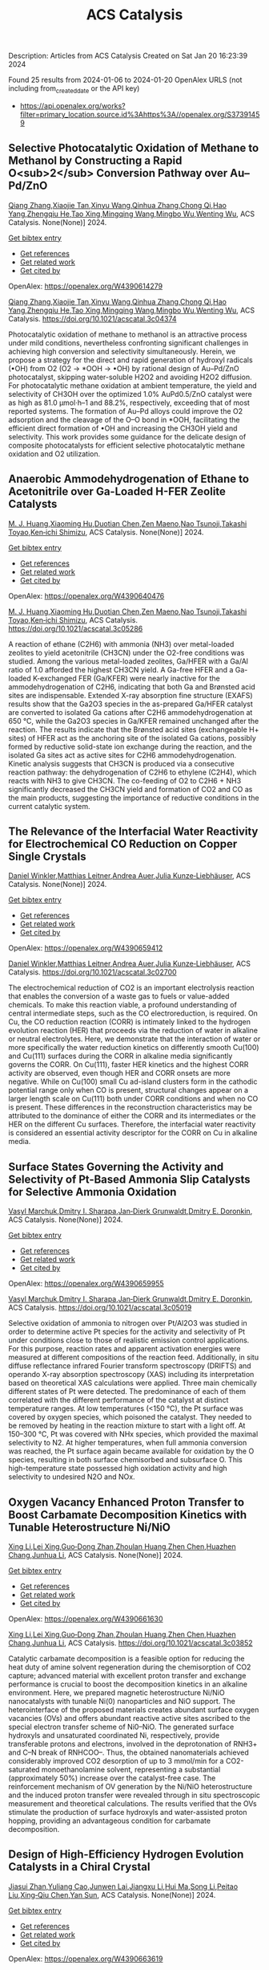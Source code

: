 #+filetags: ACS_Catalysis
#+TITLE: ACS Catalysis
Description: Articles from ACS Catalysis
Created on Sat Jan 20 16:23:39 2024

Found 25 results from 2024-01-06 to 2024-01-20
OpenAlex URLS (not including from_created_date or the API key)
- [[https://api.openalex.org/works?filter=primary_location.source.id%3Ahttps%3A//openalex.org/S37391459]]
** Selective Photocatalytic Oxidation of Methane to Methanol by Constructing a Rapid O<sub>2</sub> Conversion Pathway over Au–Pd/ZnO   
:PROPERTIES:
:ID: https://openalex.org/W4390614279
:DOI: https://doi.org/10.1021/acscatal.3c04374
:AUTHORS: [[https://openalex.org/A5039837606][Qiang Zhang]],[[https://openalex.org/A5005323067][Xiaojie Tan]],[[https://openalex.org/A5021984184][Xinyu Wang]],[[https://openalex.org/A5052585046][Qinhua Zhang]],[[https://openalex.org/A5074680349][Chong Qi]],[[https://openalex.org/A5033655227][Hao Yang]],[[https://openalex.org/A5021213936][Zhengqiu He]],[[https://openalex.org/A5022433710][Tao Xing]],[[https://openalex.org/A5080772741][Mingqing Wang]],[[https://openalex.org/A5063554744][Mingbo Wu]],[[https://openalex.org/A5080124839][Wenting Wu]]
:HOST: ACS Catalysis
:END:

[[https://openalex.org/A5039837606][Qiang Zhang]],[[https://openalex.org/A5005323067][Xiaojie Tan]],[[https://openalex.org/A5021984184][Xinyu Wang]],[[https://openalex.org/A5052585046][Qinhua Zhang]],[[https://openalex.org/A5074680349][Chong Qi]],[[https://openalex.org/A5033655227][Hao Yang]],[[https://openalex.org/A5021213936][Zhengqiu He]],[[https://openalex.org/A5022433710][Tao Xing]],[[https://openalex.org/A5080772741][Mingqing Wang]],[[https://openalex.org/A5063554744][Mingbo Wu]],[[https://openalex.org/A5080124839][Wenting Wu]], ACS Catalysis. None(None)] 2024.
    
[[elisp:(doi-add-bibtex-entry "https://doi.org/10.1021/acscatal.3c04374")][Get bibtex entry]] 

- [[elisp:(progn (xref--push-markers (current-buffer) (point)) (oa--referenced-works "https://openalex.org/W4390614279"))][Get references]]
- [[elisp:(progn (xref--push-markers (current-buffer) (point)) (oa--related-works "https://openalex.org/W4390614279"))][Get related work]]
- [[elisp:(progn (xref--push-markers (current-buffer) (point)) (oa--cited-by-works "https://openalex.org/W4390614279"))][Get cited by]]

OpenAlex: https://openalex.org/W4390614279
    
[[https://openalex.org/A5039837606][Qiang Zhang]],[[https://openalex.org/A5005323067][Xiaojie Tan]],[[https://openalex.org/A5021984184][Xinyu Wang]],[[https://openalex.org/A5052585046][Qinhua Zhang]],[[https://openalex.org/A5074680349][Chong Qi]],[[https://openalex.org/A5033655227][Hao Yang]],[[https://openalex.org/A5021213936][Zhengqiu He]],[[https://openalex.org/A5022433710][Tao Xing]],[[https://openalex.org/A5080772741][Mingqing Wang]],[[https://openalex.org/A5063554744][Mingbo Wu]],[[https://openalex.org/A5080124839][Wenting Wu]], ACS Catalysis. https://doi.org/10.1021/acscatal.3c04374
    
Photocatalytic oxidation of methane to methanol is an attractive process under mild conditions, nevertheless confronting significant challenges in achieving high conversion and selectivity simultaneously. Herein, we propose a strategy for the direct and rapid generation of hydroxyl radicals (•OH) from O2 (O2 → *OOH → •OH) by rational design of Au–Pd/ZnO photocatalyst, skipping water-soluble H2O2 and avoiding H2O2 diffusion. For photocatalytic methane oxidation at ambient temperature, the yield and selectivity of CH3OH over the optimized 1.0% AuPd0.5/ZnO catalyst were as high as 81.0 μmol·h–1 and 88.2%, respectively, exceeding that of most reported systems. The formation of Au–Pd alloys could improve the O2 adsorption and the cleavage of the O–O bond in *OOH, facilitating the efficient direct formation of •OH and increasing the CH3OH yield and selectivity. This work provides some guidance for the delicate design of composite photocatalysts for efficient selective photocatalytic methane oxidation and O2 utilization.    

    

** Anaerobic Ammodehydrogenation of Ethane to Acetonitrile over Ga-Loaded H-FER Zeolite Catalysts   
:PROPERTIES:
:ID: https://openalex.org/W4390640476
:DOI: https://doi.org/10.1021/acscatal.3c05286
:AUTHORS: [[https://openalex.org/A5082079051][M. J. Huang]],[[https://openalex.org/A5001689889][Xiaoming Hu]],[[https://openalex.org/A5043708498][Duotian Chen]],[[https://openalex.org/A5020850381][Zen Maeno]],[[https://openalex.org/A5075550298][Nao Tsunoji]],[[https://openalex.org/A5018260723][Takashi Toyao]],[[https://openalex.org/A5020214710][Ken‐ichi Shimizu]]
:HOST: ACS Catalysis
:END:

[[https://openalex.org/A5082079051][M. J. Huang]],[[https://openalex.org/A5001689889][Xiaoming Hu]],[[https://openalex.org/A5043708498][Duotian Chen]],[[https://openalex.org/A5020850381][Zen Maeno]],[[https://openalex.org/A5075550298][Nao Tsunoji]],[[https://openalex.org/A5018260723][Takashi Toyao]],[[https://openalex.org/A5020214710][Ken‐ichi Shimizu]], ACS Catalysis. None(None)] 2024.
    
[[elisp:(doi-add-bibtex-entry "https://doi.org/10.1021/acscatal.3c05286")][Get bibtex entry]] 

- [[elisp:(progn (xref--push-markers (current-buffer) (point)) (oa--referenced-works "https://openalex.org/W4390640476"))][Get references]]
- [[elisp:(progn (xref--push-markers (current-buffer) (point)) (oa--related-works "https://openalex.org/W4390640476"))][Get related work]]
- [[elisp:(progn (xref--push-markers (current-buffer) (point)) (oa--cited-by-works "https://openalex.org/W4390640476"))][Get cited by]]

OpenAlex: https://openalex.org/W4390640476
    
[[https://openalex.org/A5082079051][M. J. Huang]],[[https://openalex.org/A5001689889][Xiaoming Hu]],[[https://openalex.org/A5043708498][Duotian Chen]],[[https://openalex.org/A5020850381][Zen Maeno]],[[https://openalex.org/A5075550298][Nao Tsunoji]],[[https://openalex.org/A5018260723][Takashi Toyao]],[[https://openalex.org/A5020214710][Ken‐ichi Shimizu]], ACS Catalysis. https://doi.org/10.1021/acscatal.3c05286
    
A reaction of ethane (C2H6) with ammonia (NH3) over metal-loaded zeolites to yield acetonitrile (CH3CN) under the O2-free conditions was studied. Among the various metal-loaded zeolites, Ga/HFER with a Ga/Al ratio of 1.0 afforded the highest CH3CN yield. A Ga-free HFER and a Ga-loaded K-exchanged FER (Ga/KFER) were nearly inactive for the ammodehydrogenation of C2H6, indicating that both Ga and Brønsted acid sites are indispensable. Extended X-ray absorption fine structure (EXAFS) results show that the Ga2O3 species in the as-prepared Ga/HFER catalyst are converted to isolated Ga cations after C2H6 ammodehydrogenation at 650 °C, while the Ga2O3 species in Ga/KFER remained unchanged after the reaction. The results indicate that the Brønsted acid sites (exchangeable H+ sites) of HFER act as the anchoring site of the isolated Ga cations, possibly formed by reductive solid-state ion exchange during the reaction, and the isolated Ga sites act as active sites for C2H6 ammodehydrogenation. Kinetic analysis suggests that CH3CN is produced via a consecutive reaction pathway: the dehydrogenation of C2H6 to ethylene (C2H4), which reacts with NH3 to give CH3CN. The co-feeding of O2 to C2H6 + NH3 significantly decreased the CH3CN yield and formation of CO2 and CO as the main products, suggesting the importance of reductive conditions in the current catalytic system.    

    

** The Relevance of the Interfacial Water Reactivity for Electrochemical CO Reduction on Copper Single Crystals   
:PROPERTIES:
:ID: https://openalex.org/W4390659412
:DOI: https://doi.org/10.1021/acscatal.3c02700
:AUTHORS: [[https://openalex.org/A5084770879][Daniel Winkler]],[[https://openalex.org/A5071472676][Matthias Leitner]],[[https://openalex.org/A5043597723][Andrea Auer]],[[https://openalex.org/A5021025452][Julia Kunze‐Liebhäuser]]
:HOST: ACS Catalysis
:END:

[[https://openalex.org/A5084770879][Daniel Winkler]],[[https://openalex.org/A5071472676][Matthias Leitner]],[[https://openalex.org/A5043597723][Andrea Auer]],[[https://openalex.org/A5021025452][Julia Kunze‐Liebhäuser]], ACS Catalysis. None(None)] 2024.
    
[[elisp:(doi-add-bibtex-entry "https://doi.org/10.1021/acscatal.3c02700")][Get bibtex entry]] 

- [[elisp:(progn (xref--push-markers (current-buffer) (point)) (oa--referenced-works "https://openalex.org/W4390659412"))][Get references]]
- [[elisp:(progn (xref--push-markers (current-buffer) (point)) (oa--related-works "https://openalex.org/W4390659412"))][Get related work]]
- [[elisp:(progn (xref--push-markers (current-buffer) (point)) (oa--cited-by-works "https://openalex.org/W4390659412"))][Get cited by]]

OpenAlex: https://openalex.org/W4390659412
    
[[https://openalex.org/A5084770879][Daniel Winkler]],[[https://openalex.org/A5071472676][Matthias Leitner]],[[https://openalex.org/A5043597723][Andrea Auer]],[[https://openalex.org/A5021025452][Julia Kunze‐Liebhäuser]], ACS Catalysis. https://doi.org/10.1021/acscatal.3c02700
    
The electrochemical reduction of CO2 is an important electrolysis reaction that enables the conversion of a waste gas to fuels or value-added chemicals. To make this reaction viable, a profound understanding of central intermediate steps, such as the CO electroreduction, is required. On Cu, the CO reduction reaction (CORR) is intimately linked to the hydrogen evolution reaction (HER) that proceeds via the reduction of water in alkaline or neutral electrolytes. Here, we demonstrate that the interaction of water or more specifically the water reduction kinetics on differently smooth Cu(100) and Cu(111) surfaces during the CORR in alkaline media significantly governs the CORR. On Cu(111), faster HER kinetics and the highest CORR activity are observed, even though HER and CORR onsets are more negative. While on Cu(100) small Cu ad-island clusters form in the cathodic potential range only when CO is present, structural changes appear on a larger length scale on Cu(111) both under CORR conditions and when no CO is present. These differences in the reconstruction characteristics may be attributed to the dominance of either the CORR and its intermediates or the HER on the different Cu surfaces. Therefore, the interfacial water reactivity is considered an essential activity descriptor for the CORR on Cu in alkaline media.    

    

** Surface States Governing the Activity and Selectivity of Pt-Based Ammonia Slip Catalysts for Selective Ammonia Oxidation   
:PROPERTIES:
:ID: https://openalex.org/W4390659955
:DOI: https://doi.org/10.1021/acscatal.3c05019
:AUTHORS: [[https://openalex.org/A5000389661][Vasyl Marchuk]],[[https://openalex.org/A5029193865][Dmitry I. Sharapa]],[[https://openalex.org/A5070286324][Jan‐Dierk Grunwaldt]],[[https://openalex.org/A5057633647][Dmitry E. Doronkin]]
:HOST: ACS Catalysis
:END:

[[https://openalex.org/A5000389661][Vasyl Marchuk]],[[https://openalex.org/A5029193865][Dmitry I. Sharapa]],[[https://openalex.org/A5070286324][Jan‐Dierk Grunwaldt]],[[https://openalex.org/A5057633647][Dmitry E. Doronkin]], ACS Catalysis. None(None)] 2024.
    
[[elisp:(doi-add-bibtex-entry "https://doi.org/10.1021/acscatal.3c05019")][Get bibtex entry]] 

- [[elisp:(progn (xref--push-markers (current-buffer) (point)) (oa--referenced-works "https://openalex.org/W4390659955"))][Get references]]
- [[elisp:(progn (xref--push-markers (current-buffer) (point)) (oa--related-works "https://openalex.org/W4390659955"))][Get related work]]
- [[elisp:(progn (xref--push-markers (current-buffer) (point)) (oa--cited-by-works "https://openalex.org/W4390659955"))][Get cited by]]

OpenAlex: https://openalex.org/W4390659955
    
[[https://openalex.org/A5000389661][Vasyl Marchuk]],[[https://openalex.org/A5029193865][Dmitry I. Sharapa]],[[https://openalex.org/A5070286324][Jan‐Dierk Grunwaldt]],[[https://openalex.org/A5057633647][Dmitry E. Doronkin]], ACS Catalysis. https://doi.org/10.1021/acscatal.3c05019
    
Selective oxidation of ammonia to nitrogen over Pt/Al2O3 was studied in order to determine active Pt species for the activity and selectivity of Pt under conditions close to those of realistic emission control applications. For this purpose, reaction rates and apparent activation energies were measured at different compositions of the reaction feed. Additionally, in situ diffuse reflectance infrared Fourier transform spectroscopy (DRIFTS) and operando X-ray absorption spectroscopy (XAS) including its interpretation based on theoretical XAS calculations were applied. Three main chemically different states of Pt were detected. The predominance of each of them correlated with the different performance of the catalyst at distinct temperature ranges. At low temperatures (<150 °C), the Pt surface was covered by oxygen species, which poisoned the catalyst. They needed to be removed by heating in the reaction mixture to start with a light off. At 150–300 °C, Pt was covered with NHx species, which provided the maximal selectivity to N2. At higher temperatures, when full ammonia conversion was reached, the Pt surface again became available for oxidation by the O species, resulting in both surface chemisorbed and subsurface O. This high-temperature state possessed high oxidation activity and high selectivity to undesired N2O and NOx.    

    

** Oxygen Vacancy Enhanced Proton Transfer to Boost Carbamate Decomposition Kinetics with Tunable Heterostructure Ni/NiO   
:PROPERTIES:
:ID: https://openalex.org/W4390661630
:DOI: https://doi.org/10.1021/acscatal.3c03852
:AUTHORS: [[https://openalex.org/A5025751238][Xing Li]],[[https://openalex.org/A5068787993][Lei Xing]],[[https://openalex.org/A5056749071][Guo‐Dong Zhan]],[[https://openalex.org/A5058283563][Zhoulan Huang]],[[https://openalex.org/A5063533213][Zhen Chen]],[[https://openalex.org/A5016595386][Huazhen Chang]],[[https://openalex.org/A5044717730][Junhua Li]]
:HOST: ACS Catalysis
:END:

[[https://openalex.org/A5025751238][Xing Li]],[[https://openalex.org/A5068787993][Lei Xing]],[[https://openalex.org/A5056749071][Guo‐Dong Zhan]],[[https://openalex.org/A5058283563][Zhoulan Huang]],[[https://openalex.org/A5063533213][Zhen Chen]],[[https://openalex.org/A5016595386][Huazhen Chang]],[[https://openalex.org/A5044717730][Junhua Li]], ACS Catalysis. None(None)] 2024.
    
[[elisp:(doi-add-bibtex-entry "https://doi.org/10.1021/acscatal.3c03852")][Get bibtex entry]] 

- [[elisp:(progn (xref--push-markers (current-buffer) (point)) (oa--referenced-works "https://openalex.org/W4390661630"))][Get references]]
- [[elisp:(progn (xref--push-markers (current-buffer) (point)) (oa--related-works "https://openalex.org/W4390661630"))][Get related work]]
- [[elisp:(progn (xref--push-markers (current-buffer) (point)) (oa--cited-by-works "https://openalex.org/W4390661630"))][Get cited by]]

OpenAlex: https://openalex.org/W4390661630
    
[[https://openalex.org/A5025751238][Xing Li]],[[https://openalex.org/A5068787993][Lei Xing]],[[https://openalex.org/A5056749071][Guo‐Dong Zhan]],[[https://openalex.org/A5058283563][Zhoulan Huang]],[[https://openalex.org/A5063533213][Zhen Chen]],[[https://openalex.org/A5016595386][Huazhen Chang]],[[https://openalex.org/A5044717730][Junhua Li]], ACS Catalysis. https://doi.org/10.1021/acscatal.3c03852
    
Catalytic carbamate decomposition is a feasible option for reducing the heat duty of amine solvent regeneration during the chemisorption of CO2 capture; advanced material with excellent proton transfer and exchange performance is crucial to boost the decomposition kinetics in an alkaline environment. Here, we prepared magnetic heterostructure Ni/NiO nanocatalysts with tunable Ni(0) nanoparticles and NiO support. The heterointerface of the proposed materials creates abundant surface oxygen vacancies (OVs) and offers abundant reactive active sites ascribed to the special electron transfer scheme of Ni0–NiO. The generated surface hydroxyls and unsaturated coordinated Ni, respectively, provide transferable protons and electrons, involved in the deprotonation of RNH3+ and C–N break of RNHCOO–. Thus, the obtained nanomaterials achieved considerably improved CO2 desorption of up to 3 mmol/min for a CO2-saturated monoethanolamine solvent, representing a substantial (approximately 50%) increase over the catalyst-free case. The reinforcement mechanism of OV generation by the Ni/NiO heterostructure and the induced proton transfer were revealed through in situ spectroscopic measurement and theoretical calculations. The results verified that the OVs stimulate the production of surface hydroxyls and water-assisted proton hopping, providing an advantageous condition for carbamate decomposition.    

    

** Design of High-Efficiency Hydrogen Evolution Catalysts in a Chiral Crystal   
:PROPERTIES:
:ID: https://openalex.org/W4390663619
:DOI: https://doi.org/10.1021/acscatal.3c03086
:AUTHORS: [[https://openalex.org/A5018485851][Jiasui Zhan]],[[https://openalex.org/A5059976201][Yuliang Cao]],[[https://openalex.org/A5082432593][Junwen Lai]],[[https://openalex.org/A5085386208][Jiangxu Li]],[[https://openalex.org/A5002378444][Hui Ma]],[[https://openalex.org/A5049515638][Song Li]],[[https://openalex.org/A5079359634][Peitao Liu]],[[https://openalex.org/A5023498466][Xing‐Qiu Chen]],[[https://openalex.org/A5063003463][Yan Sun]]
:HOST: ACS Catalysis
:END:

[[https://openalex.org/A5018485851][Jiasui Zhan]],[[https://openalex.org/A5059976201][Yuliang Cao]],[[https://openalex.org/A5082432593][Junwen Lai]],[[https://openalex.org/A5085386208][Jiangxu Li]],[[https://openalex.org/A5002378444][Hui Ma]],[[https://openalex.org/A5049515638][Song Li]],[[https://openalex.org/A5079359634][Peitao Liu]],[[https://openalex.org/A5023498466][Xing‐Qiu Chen]],[[https://openalex.org/A5063003463][Yan Sun]], ACS Catalysis. None(None)] 2024.
    
[[elisp:(doi-add-bibtex-entry "https://doi.org/10.1021/acscatal.3c03086")][Get bibtex entry]] 

- [[elisp:(progn (xref--push-markers (current-buffer) (point)) (oa--referenced-works "https://openalex.org/W4390663619"))][Get references]]
- [[elisp:(progn (xref--push-markers (current-buffer) (point)) (oa--related-works "https://openalex.org/W4390663619"))][Get related work]]
- [[elisp:(progn (xref--push-markers (current-buffer) (point)) (oa--cited-by-works "https://openalex.org/W4390663619"))][Get cited by]]

OpenAlex: https://openalex.org/W4390663619
    
[[https://openalex.org/A5018485851][Jiasui Zhan]],[[https://openalex.org/A5059976201][Yuliang Cao]],[[https://openalex.org/A5082432593][Junwen Lai]],[[https://openalex.org/A5085386208][Jiangxu Li]],[[https://openalex.org/A5002378444][Hui Ma]],[[https://openalex.org/A5049515638][Song Li]],[[https://openalex.org/A5079359634][Peitao Liu]],[[https://openalex.org/A5023498466][Xing‐Qiu Chen]],[[https://openalex.org/A5063003463][Yan Sun]], ACS Catalysis. https://doi.org/10.1021/acscatal.3c03086
    
The design of highly efficient hydrogen evolution reaction (HER) catalysts is one of the most important tasks for electrochemical water splitting in the field of renewable energy resources. In this work, via an effective combination of topologically trivial electronic intensity and the topologically nontrivial energy window, we predicted high catalytic performance in chiral material SiTc, with a close-to-zero hydrogen adsorption Gibbs free energy (−0.062 eV). With both a large intrinsic projected Berry phase and close-to-zero Gibbs free energy, SiTc provides a promising candidate for the HER catalysis reaction. In addition, this work offers an effective strategy for designing more potentially high activity topological electrocatalysts via the combination of topological states and high electronic intensity in metals.    

    

** Catalytic Stereoselective 1,2-<i>cis</i>-Furanosylations Enabled by Enynal-Derived Copper Carbenes   
:PROPERTIES:
:ID: https://openalex.org/W4390670725
:DOI: https://doi.org/10.1021/acscatal.3c05237
:AUTHORS: [[https://openalex.org/A5018873247][B. N. Ghosh]],[[https://openalex.org/A5093694078][Adam Alber]],[[https://openalex.org/A5053415105][Chance Lander]],[[https://openalex.org/A5004651618][Yihan Shao]],[[https://openalex.org/A5074458555][Kenneth M. Nicholas]],[[https://openalex.org/A5080892892][Indrajeet Sharma]]
:HOST: ACS Catalysis
:END:

[[https://openalex.org/A5018873247][B. N. Ghosh]],[[https://openalex.org/A5093694078][Adam Alber]],[[https://openalex.org/A5053415105][Chance Lander]],[[https://openalex.org/A5004651618][Yihan Shao]],[[https://openalex.org/A5074458555][Kenneth M. Nicholas]],[[https://openalex.org/A5080892892][Indrajeet Sharma]], ACS Catalysis. None(None)] 2024.
    
[[elisp:(doi-add-bibtex-entry "https://doi.org/10.1021/acscatal.3c05237")][Get bibtex entry]] 

- [[elisp:(progn (xref--push-markers (current-buffer) (point)) (oa--referenced-works "https://openalex.org/W4390670725"))][Get references]]
- [[elisp:(progn (xref--push-markers (current-buffer) (point)) (oa--related-works "https://openalex.org/W4390670725"))][Get related work]]
- [[elisp:(progn (xref--push-markers (current-buffer) (point)) (oa--cited-by-works "https://openalex.org/W4390670725"))][Get cited by]]

OpenAlex: https://openalex.org/W4390670725
    
[[https://openalex.org/A5018873247][B. N. Ghosh]],[[https://openalex.org/A5093694078][Adam Alber]],[[https://openalex.org/A5053415105][Chance Lander]],[[https://openalex.org/A5004651618][Yihan Shao]],[[https://openalex.org/A5074458555][Kenneth M. Nicholas]],[[https://openalex.org/A5080892892][Indrajeet Sharma]], ACS Catalysis. https://doi.org/10.1021/acscatal.3c05237
    
1,2-cis-Furanosides are present in various biomedically relevant glycosides, and their stereoselective synthesis remains a significant challenge. In this vein, we have developed a stereoselective approach to 1,2-cis-furanosylations using earth-abundant copper catalysis. This protocol proceeds under mild conditions at room temperature and employs readily accessible benchtop stable enynal-derived furanose donors. This chemistry accommodates a variety of alcohols, including primary, secondary, and tertiary, as well as mannosyl alcohol acceptors, which have been incompatible with most known methods of furanosylation. The resulting 1,2-cis-furanoside products exhibit high yields and anomeric selectivity with both the ribose and arabinose series. Furthermore, the anomeric selectivity is independent of the C2 oxygen-protecting group and the anomeric configuration of the starting donor. Experimental evidence and computational studies support our hypothesis that copper chelation between the C2 oxygen of the furanose donor and an incoming alcohol nucleophile is responsible for the observed 1,2-cis-stereoselectivity.    

    

** Exploiting Multimetallic Cooperativity in the Ring-Opening Polymerization of Cyclic Esters and Ethers   
:PROPERTIES:
:ID: https://openalex.org/W4390673532
:DOI: https://doi.org/10.1021/acscatal.3c05103
:AUTHORS: [[https://openalex.org/A5003206241][Utku Yolsal]],[[https://openalex.org/A5039815288][Peter J. Shaw]],[[https://openalex.org/A5058221883][Phoebe A. Lowy]],[[https://openalex.org/A5071990143][Raju Chambenahalli]],[[https://openalex.org/A5040386584][Jennifer A. Garden]]
:HOST: ACS Catalysis
:END:

[[https://openalex.org/A5003206241][Utku Yolsal]],[[https://openalex.org/A5039815288][Peter J. Shaw]],[[https://openalex.org/A5058221883][Phoebe A. Lowy]],[[https://openalex.org/A5071990143][Raju Chambenahalli]],[[https://openalex.org/A5040386584][Jennifer A. Garden]], ACS Catalysis. None(None)] 2024.
    
[[elisp:(doi-add-bibtex-entry "https://doi.org/10.1021/acscatal.3c05103")][Get bibtex entry]] 

- [[elisp:(progn (xref--push-markers (current-buffer) (point)) (oa--referenced-works "https://openalex.org/W4390673532"))][Get references]]
- [[elisp:(progn (xref--push-markers (current-buffer) (point)) (oa--related-works "https://openalex.org/W4390673532"))][Get related work]]
- [[elisp:(progn (xref--push-markers (current-buffer) (point)) (oa--cited-by-works "https://openalex.org/W4390673532"))][Get cited by]]

OpenAlex: https://openalex.org/W4390673532
    
[[https://openalex.org/A5003206241][Utku Yolsal]],[[https://openalex.org/A5039815288][Peter J. Shaw]],[[https://openalex.org/A5058221883][Phoebe A. Lowy]],[[https://openalex.org/A5071990143][Raju Chambenahalli]],[[https://openalex.org/A5040386584][Jennifer A. Garden]], ACS Catalysis. https://doi.org/10.1021/acscatal.3c05103
    
The use of multimetallic complexes is a rapidly advancing route to enhance catalyst performance in the ring-opening polymerization of cyclic esters and ethers. Multimetallic catalysts often outperform their monometallic analogues in terms of reactivity and/or polymerization control, and these improvements are typically attributed to “multimetallic cooperativity”. Yet the origins of multimetallic cooperativity often remain unclear. This review explores the key factors underpinning multimetallic cooperativity, including metal–metal distances, the flexibility, electronics and conformation of the ligand framework, and the coordination environment of the metal centers. Emerging trends are discussed to provide insights into why cooperativity occurs and how to harness cooperativity for the development of highly efficient multimetallic catalysts.    

    

** Functional Characterization and Protein Engineering of a Glycosyltransferase GcCGT to Produce Flavone 6,8-Di-<i>C</i>- and 6-<i>C</i>-4′-<i>O</i>-Glycosides   
:PROPERTIES:
:ID: https://openalex.org/W4390674506
:DOI: https://doi.org/10.1021/acscatal.3c05252
:AUTHORS: [[https://openalex.org/A5045142605][Yang-Oujie Bao]],[[https://openalex.org/A5062866912][Meng Zhang]],[[https://openalex.org/A5006794114][Haoran Li]],[[https://openalex.org/A5085232711][Zilong Wang]],[[https://openalex.org/A5063439639][Jiajing Zhou]],[[https://openalex.org/A5034864584][Yi Yang]],[[https://openalex.org/A5026935413][Fudong Li]],[[https://openalex.org/A5007123441][Lei Ye]],[[https://openalex.org/A5055863664][Hongye Li]],[[https://openalex.org/A5050950821][Hongwei Jin]],[[https://openalex.org/A5003174336][Chao He]],[[https://openalex.org/A5064868650][Min Ye]]
:HOST: ACS Catalysis
:END:

[[https://openalex.org/A5045142605][Yang-Oujie Bao]],[[https://openalex.org/A5062866912][Meng Zhang]],[[https://openalex.org/A5006794114][Haoran Li]],[[https://openalex.org/A5085232711][Zilong Wang]],[[https://openalex.org/A5063439639][Jiajing Zhou]],[[https://openalex.org/A5034864584][Yi Yang]],[[https://openalex.org/A5026935413][Fudong Li]],[[https://openalex.org/A5007123441][Lei Ye]],[[https://openalex.org/A5055863664][Hongye Li]],[[https://openalex.org/A5050950821][Hongwei Jin]],[[https://openalex.org/A5003174336][Chao He]],[[https://openalex.org/A5064868650][Min Ye]], ACS Catalysis. None(None)] 2024.
    
[[elisp:(doi-add-bibtex-entry "https://doi.org/10.1021/acscatal.3c05252")][Get bibtex entry]] 

- [[elisp:(progn (xref--push-markers (current-buffer) (point)) (oa--referenced-works "https://openalex.org/W4390674506"))][Get references]]
- [[elisp:(progn (xref--push-markers (current-buffer) (point)) (oa--related-works "https://openalex.org/W4390674506"))][Get related work]]
- [[elisp:(progn (xref--push-markers (current-buffer) (point)) (oa--cited-by-works "https://openalex.org/W4390674506"))][Get cited by]]

OpenAlex: https://openalex.org/W4390674506
    
[[https://openalex.org/A5045142605][Yang-Oujie Bao]],[[https://openalex.org/A5062866912][Meng Zhang]],[[https://openalex.org/A5006794114][Haoran Li]],[[https://openalex.org/A5085232711][Zilong Wang]],[[https://openalex.org/A5063439639][Jiajing Zhou]],[[https://openalex.org/A5034864584][Yi Yang]],[[https://openalex.org/A5026935413][Fudong Li]],[[https://openalex.org/A5007123441][Lei Ye]],[[https://openalex.org/A5055863664][Hongye Li]],[[https://openalex.org/A5050950821][Hongwei Jin]],[[https://openalex.org/A5003174336][Chao He]],[[https://openalex.org/A5064868650][Min Ye]], ACS Catalysis. https://doi.org/10.1021/acscatal.3c05252
    
Herein, we discovered an efficient flavone 6-C-glycosyltransferase GcCGT from the medicinal plant Gentiana crassicaulis. GcCGT could catalyze consecutive two-step 6-C/4′-O-glycosylation of flavonoids. Homology modeling and site-directed mutagenesis yielded mutant F387K, which could catalyze the unprecedented 6-C-glycosylation of flavone 8-C-glycosides to produce 6,8-di-C-glycosides. To elucidate the catalytic mechanisms, the crystal structures of GcCGT-apo (2.10 Å) and GcCGT/UDP (2.40 Å) were resolved. Structural analysis and molecular dynamics simulations indicated that the lack of π–π stacking interaction for F387 changed the protein conformation and expanded the entrance of the substrate binding pocket. This work provided an efficient method to synthesize flavone 6,8-di-C- and 6-C-4′-O-glycosides.    

    

** Direct Oxidation of Methanol to Polyoxymethylene Dimethyl Ethers over FeMo@HZSM-5 Core–Shell Catalyst   
:PROPERTIES:
:ID: https://openalex.org/W4390675373
:DOI: https://doi.org/10.1021/acscatal.3c04941
:AUTHORS: [[https://openalex.org/A5042378479][Xiaqing Wang]],[[https://openalex.org/A5089136886][Xiujuan Gao]],[[https://openalex.org/A5033509977][Faen Song]],[[https://openalex.org/A5015060334][Xiaoxing Wang]],[[https://openalex.org/A5016893182][Guozhong Cao]],[[https://openalex.org/A5045632834][Junfeng Zhang]],[[https://openalex.org/A5029594618][Yizhuo Han]],[[https://openalex.org/A5000557854][Qingde Zhang]]
:HOST: ACS Catalysis
:END:

[[https://openalex.org/A5042378479][Xiaqing Wang]],[[https://openalex.org/A5089136886][Xiujuan Gao]],[[https://openalex.org/A5033509977][Faen Song]],[[https://openalex.org/A5015060334][Xiaoxing Wang]],[[https://openalex.org/A5016893182][Guozhong Cao]],[[https://openalex.org/A5045632834][Junfeng Zhang]],[[https://openalex.org/A5029594618][Yizhuo Han]],[[https://openalex.org/A5000557854][Qingde Zhang]], ACS Catalysis. None(None)] 2024.
    
[[elisp:(doi-add-bibtex-entry "https://doi.org/10.1021/acscatal.3c04941")][Get bibtex entry]] 

- [[elisp:(progn (xref--push-markers (current-buffer) (point)) (oa--referenced-works "https://openalex.org/W4390675373"))][Get references]]
- [[elisp:(progn (xref--push-markers (current-buffer) (point)) (oa--related-works "https://openalex.org/W4390675373"))][Get related work]]
- [[elisp:(progn (xref--push-markers (current-buffer) (point)) (oa--cited-by-works "https://openalex.org/W4390675373"))][Get cited by]]

OpenAlex: https://openalex.org/W4390675373
    
[[https://openalex.org/A5042378479][Xiaqing Wang]],[[https://openalex.org/A5089136886][Xiujuan Gao]],[[https://openalex.org/A5033509977][Faen Song]],[[https://openalex.org/A5015060334][Xiaoxing Wang]],[[https://openalex.org/A5016893182][Guozhong Cao]],[[https://openalex.org/A5045632834][Junfeng Zhang]],[[https://openalex.org/A5029594618][Yizhuo Han]],[[https://openalex.org/A5000557854][Qingde Zhang]], ACS Catalysis. https://doi.org/10.1021/acscatal.3c04941
    
Direct oxidation of methanol to polyoxymethylene dimethyl ethers (PODEn) with longer C–O chains faces a challenge due to difficult matching of active sites. Herein, a core–shell catalyst composed of an iron molybdenum core and a zeolite shell has been designed, successfully realizing methanol oxidation to PODEn. The PODE2–6 selectivity reaches 41.0% at 85.6% methanol conversion over the FeMo@HZSM-5 catalyst. Combined with the designed experiments and characterizations, the special core–shell structure and the synergy between acid sites with different strengths and redox sites are the pivotal factors for promoting the chain growth of the C–O bond.    

    

** Dual and Triple Atom Electrocatalysts for Energy Conversion (CO<sub>2</sub>RR, NRR, ORR, OER, and HER): Synthesis, Characterization, and Activity Evaluation   
:PROPERTIES:
:ID: https://openalex.org/W4390685826
:DOI: https://doi.org/10.1021/acscatal.3c05000
:AUTHORS: [[https://openalex.org/A5093696276][Adam M. Roth-Zawadzki]],[[https://openalex.org/A5051414179][Alexander J. Nielsen]],[[https://openalex.org/A5060201797][Rikke Plougmann]],[[https://openalex.org/A5047292046][Jakob Kibsgaard]]
:HOST: ACS Catalysis
:END:

[[https://openalex.org/A5093696276][Adam M. Roth-Zawadzki]],[[https://openalex.org/A5051414179][Alexander J. Nielsen]],[[https://openalex.org/A5060201797][Rikke Plougmann]],[[https://openalex.org/A5047292046][Jakob Kibsgaard]], ACS Catalysis. None(None)] 2024.
    
[[elisp:(doi-add-bibtex-entry "https://doi.org/10.1021/acscatal.3c05000")][Get bibtex entry]] 

- [[elisp:(progn (xref--push-markers (current-buffer) (point)) (oa--referenced-works "https://openalex.org/W4390685826"))][Get references]]
- [[elisp:(progn (xref--push-markers (current-buffer) (point)) (oa--related-works "https://openalex.org/W4390685826"))][Get related work]]
- [[elisp:(progn (xref--push-markers (current-buffer) (point)) (oa--cited-by-works "https://openalex.org/W4390685826"))][Get cited by]]

OpenAlex: https://openalex.org/W4390685826
    
[[https://openalex.org/A5093696276][Adam M. Roth-Zawadzki]],[[https://openalex.org/A5051414179][Alexander J. Nielsen]],[[https://openalex.org/A5060201797][Rikke Plougmann]],[[https://openalex.org/A5047292046][Jakob Kibsgaard]], ACS Catalysis. https://doi.org/10.1021/acscatal.3c05000
    
Dual and triple atom catalysts (DACs and TACs) are an emerging field of heterogeneous catalysis research. They share properties with single atom catalysts (SACs), such as maximizing dispersion of metals and the ability to circumvent the traditional scaling relations that limit extended surfaces. DACs and TACs additionally provide adjacent sites that are necessary for certain reaction mechanisms and add to the tunability of the electronic structure and binding energies. DACs and TACs are, however, inherently difficult to selectively synthesize and characterize. Characterization and activity evaluation are prone to misinterpretation, adding confusion to the already complex field. In this review, we investigate the current progress of DACs for important electrochemical reactions in energy conversion and storage. We further discuss current and future synthesis methods for DACs and TACs and focus on common pitfalls in characterization and activity evaluation.    

    

** Elucidating the Mechanism for Oxidative Coupling of Methane Catalyzed by La<sub>2</sub>O<sub>3</sub>: Experimental and Microkinetic Modeling Studies   
:PROPERTIES:
:ID: https://openalex.org/W4390694581
:DOI: https://doi.org/10.1021/acscatal.3c04714
:AUTHORS: [[https://openalex.org/A5009445287][Zaili Xiong]],[[https://openalex.org/A5058409580][Jijun Guo]],[[https://openalex.org/A5031511287][Yuwen Deng]],[[https://openalex.org/A5072528068][Bingzhi Liu]],[[https://openalex.org/A5069200027][Hao Lou]],[[https://openalex.org/A5047804167][Meirong Zeng]],[[https://openalex.org/A5091457062][Zhandong Wang]],[[https://openalex.org/A5020994953][Zhongyue Zhou]],[[https://openalex.org/A5077491308][Wenhao Yuan]],[[https://openalex.org/A5076375120][Fei Qi]]
:HOST: ACS Catalysis
:END:

[[https://openalex.org/A5009445287][Zaili Xiong]],[[https://openalex.org/A5058409580][Jijun Guo]],[[https://openalex.org/A5031511287][Yuwen Deng]],[[https://openalex.org/A5072528068][Bingzhi Liu]],[[https://openalex.org/A5069200027][Hao Lou]],[[https://openalex.org/A5047804167][Meirong Zeng]],[[https://openalex.org/A5091457062][Zhandong Wang]],[[https://openalex.org/A5020994953][Zhongyue Zhou]],[[https://openalex.org/A5077491308][Wenhao Yuan]],[[https://openalex.org/A5076375120][Fei Qi]], ACS Catalysis. None(None)] 2024.
    
[[elisp:(doi-add-bibtex-entry "https://doi.org/10.1021/acscatal.3c04714")][Get bibtex entry]] 

- [[elisp:(progn (xref--push-markers (current-buffer) (point)) (oa--referenced-works "https://openalex.org/W4390694581"))][Get references]]
- [[elisp:(progn (xref--push-markers (current-buffer) (point)) (oa--related-works "https://openalex.org/W4390694581"))][Get related work]]
- [[elisp:(progn (xref--push-markers (current-buffer) (point)) (oa--cited-by-works "https://openalex.org/W4390694581"))][Get cited by]]

OpenAlex: https://openalex.org/W4390694581
    
[[https://openalex.org/A5009445287][Zaili Xiong]],[[https://openalex.org/A5058409580][Jijun Guo]],[[https://openalex.org/A5031511287][Yuwen Deng]],[[https://openalex.org/A5072528068][Bingzhi Liu]],[[https://openalex.org/A5069200027][Hao Lou]],[[https://openalex.org/A5047804167][Meirong Zeng]],[[https://openalex.org/A5091457062][Zhandong Wang]],[[https://openalex.org/A5020994953][Zhongyue Zhou]],[[https://openalex.org/A5077491308][Wenhao Yuan]],[[https://openalex.org/A5076375120][Fei Qi]], ACS Catalysis. https://doi.org/10.1021/acscatal.3c04714
    
Oxidative coupling of methane (OCM) has been widely proposed to be one of the most promising methods for the direct conversion of methane to C2 products, such as ethane and ethene. Highly active free radicals play a crucial role, while accurate identifications are limited. To probe these free radicals and reveal their reactions, experiments focused on the OCM catalyzed by La2O3 were designed to be carried out in a packed bed reactor at low-pressure conditions over a wide temperature range. Dozens of species, including methyl radical, ethyl radical, and formaldehyde, were observed by using synchrotron vacuum ultraviolet photoionization mass spectrometry (SVUV-PIMS). A microkinetic model that coupled a detailed gas-phase and surface mechanism was developed and validated against the experimental results, especially to reveal the crucial roles of free radicals in the formation of C2 products as well as the oxygenated intermediates. The prediction results of the kinetic model agreed well with the experimental measurements. Rate of production and sensitivity analysis were performed to reveal the complex reaction network and key reactions of the OCM. Methyl was confirmed to play a key role based on both experimental and modeling perspectives, while ethyl is crucial in the transformation of C2 species and the formation of C3–C4 species. This indicates that the selective regulation of free radicals such as methyl and ethyl in OCM is worth paying attention to. The present work provides more detailed chemistry of OCM reactions, which would be helpful to improve product selectivity of OCM.    

    

** Electrochemical Monitoring of Heterogeneous Peroxygenase Reactions Unravels LPMO Kinetics   
:PROPERTIES:
:ID: https://openalex.org/W4390697114
:DOI: https://doi.org/10.1021/acscatal.3c05194
:AUTHORS: [[https://openalex.org/A5029881631][Lorenz Schwaiger]],[[https://openalex.org/A5011056508][Florian Csarman]],[[https://openalex.org/A5091597527][Hui S. Chang]],[[https://openalex.org/A5059869324][Ole Golten]],[[https://openalex.org/A5016227194][Vincent G. H. Eijsink]],[[https://openalex.org/A5044352119][Roland Ludwig]]
:HOST: ACS Catalysis
:END:

[[https://openalex.org/A5029881631][Lorenz Schwaiger]],[[https://openalex.org/A5011056508][Florian Csarman]],[[https://openalex.org/A5091597527][Hui S. Chang]],[[https://openalex.org/A5059869324][Ole Golten]],[[https://openalex.org/A5016227194][Vincent G. H. Eijsink]],[[https://openalex.org/A5044352119][Roland Ludwig]], ACS Catalysis. None(None)] 2024.
    
[[elisp:(doi-add-bibtex-entry "https://doi.org/10.1021/acscatal.3c05194")][Get bibtex entry]] 

- [[elisp:(progn (xref--push-markers (current-buffer) (point)) (oa--referenced-works "https://openalex.org/W4390697114"))][Get references]]
- [[elisp:(progn (xref--push-markers (current-buffer) (point)) (oa--related-works "https://openalex.org/W4390697114"))][Get related work]]
- [[elisp:(progn (xref--push-markers (current-buffer) (point)) (oa--cited-by-works "https://openalex.org/W4390697114"))][Get cited by]]

OpenAlex: https://openalex.org/W4390697114
    
[[https://openalex.org/A5029881631][Lorenz Schwaiger]],[[https://openalex.org/A5011056508][Florian Csarman]],[[https://openalex.org/A5091597527][Hui S. Chang]],[[https://openalex.org/A5059869324][Ole Golten]],[[https://openalex.org/A5016227194][Vincent G. H. Eijsink]],[[https://openalex.org/A5044352119][Roland Ludwig]], ACS Catalysis. https://doi.org/10.1021/acscatal.3c05194
    
Biological conversion of plant biomass depends on peroxygenases and peroxidases acting on insoluble polysaccharides and lignin. Among these are cellulose- and hemicellulose-degrading lytic polysaccharide monooxygenases (LPMOs), which have revolutionized our concept of biomass degradation. Major obstacles limiting mechanistic and functional understanding of these unique peroxygenases are their complex and insoluble substrates and the hard-to-measure H2O2 consumption, resulting in the lack of suitable kinetic assays. We report a versatile and robust electrochemical method for real-time monitoring and kinetic characterization of LPMOs and other H2O2-dependent interfacial enzymes based on a rotating disc electrode for the sensitive and selective quantitation of H2O2 at biologically relevant concentrations. The H2O2 sensor works in suspensions of insoluble substrates as well as in homogeneous solutions. Our characterization of multiple LPMOs provides unprecedented insights into the substrate specificity, kinetics, and stability of these enzymes. High turnover and total turnover numbers demonstrate that LPMOs are fast and durable biocatalysts.    

    

** Correction to “Brønsted Acid Strength Does Not Change for Bulk and External Sites of MFI Except for Al Substitution Where Silanol Groups Form”   
:PROPERTIES:
:ID: https://openalex.org/W4390701188
:DOI: https://doi.org/10.1021/acscatal.3c06041
:AUTHORS: [[https://openalex.org/A5070033732][Haliey Balcom]],[[https://openalex.org/A5002799648][Alexander J. Hoffman]],[[https://openalex.org/A5046354128][Huston Locht]],[[https://openalex.org/A5002779860][David Hibbitts]]
:HOST: ACS Catalysis
:END:

[[https://openalex.org/A5070033732][Haliey Balcom]],[[https://openalex.org/A5002799648][Alexander J. Hoffman]],[[https://openalex.org/A5046354128][Huston Locht]],[[https://openalex.org/A5002779860][David Hibbitts]], ACS Catalysis. None(None)] 2024.
    
[[elisp:(doi-add-bibtex-entry "https://doi.org/10.1021/acscatal.3c06041")][Get bibtex entry]] 

- [[elisp:(progn (xref--push-markers (current-buffer) (point)) (oa--referenced-works "https://openalex.org/W4390701188"))][Get references]]
- [[elisp:(progn (xref--push-markers (current-buffer) (point)) (oa--related-works "https://openalex.org/W4390701188"))][Get related work]]
- [[elisp:(progn (xref--push-markers (current-buffer) (point)) (oa--cited-by-works "https://openalex.org/W4390701188"))][Get cited by]]

OpenAlex: https://openalex.org/W4390701188
    
[[https://openalex.org/A5070033732][Haliey Balcom]],[[https://openalex.org/A5002799648][Alexander J. Hoffman]],[[https://openalex.org/A5046354128][Huston Locht]],[[https://openalex.org/A5002779860][David Hibbitts]], ACS Catalysis. https://doi.org/10.1021/acscatal.3c06041
    
ADVERTISEMENT RETURN TO ARTICLES ASAPPREVCorrectionNEXTORIGINAL ARTICLEThis notice is a correctionCorrection to “Brønsted Acid Strength Does Not Change for Bulk and External Sites of MFI Except for Al Substitution Where Silanol Groups Form”Haliey BalcomHaliey BalcomMore by Haliey Balcom, Alexander J. HoffmanAlexander J. HoffmanMore by Alexander J. Hoffmanhttps://orcid.org/0000-0002-1337-9297, Huston LochtHuston LochtMore by Huston Lochthttps://orcid.org/0009-0004-9654-0884, and David Hibbitts*David HibbittsMore by David Hibbittshttps://orcid.org/0000-0001-8606-7000Cite this: ACS Catal. 2024, 14, XXX, 1231Publication Date (Web):January 9, 2024Publication History Received12 December 2023Published online9 January 2024https://doi.org/10.1021/acscatal.3c06041© 2024 American Chemical SocietyRequest reuse permissions This publication is free to access through this site. Learn MoreArticle Views-Altmetric-Citations-LEARN ABOUT THESE METRICSArticle Views are the COUNTER-compliant sum of full text article downloads since November 2008 (both PDF and HTML) across all institutions and individuals. These metrics are regularly updated to reflect usage leading up to the last few days.Citations are the number of other articles citing this article, calculated by Crossref and updated daily. Find more information about Crossref citation counts.The Altmetric Attention Score is a quantitative measure of the attention that a research article has received online. Clicking on the donut icon will load a page at altmetric.com with additional details about the score and the social media presence for the given article. Find more information on the Altmetric Attention Score and how the score is calculated. Share Add toView InAdd Full Text with ReferenceAdd Description ExportRISCitationCitation and abstractCitation and referencesMore Options Share onFacebookTwitterWechatLinked InReddit PDF (670 KB) Get e-AlertscloseSUBJECTS:Adsorption,Brønsted acid,Energy,Materials,Zeolites Get e-Alerts    

    

** Rational Design of Alloy Catalysts for Alkyne Semihydrogenation via Descriptor-Based High-Throughput Screening   
:PROPERTIES:
:ID: https://openalex.org/W4390701504
:DOI: https://doi.org/10.1021/acscatal.3c02398
:AUTHORS: [[https://openalex.org/A5091955075][Jiayi Wang]],[[https://openalex.org/A5062678004][Haoxiang Xu]],[[https://openalex.org/A5062636173][Jian Wu]],[[https://openalex.org/A5025730223][Fengyu Zhang]],[[https://openalex.org/A5061184494][Chi‐Ming Che]],[[https://openalex.org/A5000128804][Jing Zhu]],[[https://openalex.org/A5031411023][Junting Feng]],[[https://openalex.org/A5006520119][Daojian Cheng]]
:HOST: ACS Catalysis
:END:

[[https://openalex.org/A5091955075][Jiayi Wang]],[[https://openalex.org/A5062678004][Haoxiang Xu]],[[https://openalex.org/A5062636173][Jian Wu]],[[https://openalex.org/A5025730223][Fengyu Zhang]],[[https://openalex.org/A5061184494][Chi‐Ming Che]],[[https://openalex.org/A5000128804][Jing Zhu]],[[https://openalex.org/A5031411023][Junting Feng]],[[https://openalex.org/A5006520119][Daojian Cheng]], ACS Catalysis. None(None)] 2024.
    
[[elisp:(doi-add-bibtex-entry "https://doi.org/10.1021/acscatal.3c02398")][Get bibtex entry]] 

- [[elisp:(progn (xref--push-markers (current-buffer) (point)) (oa--referenced-works "https://openalex.org/W4390701504"))][Get references]]
- [[elisp:(progn (xref--push-markers (current-buffer) (point)) (oa--related-works "https://openalex.org/W4390701504"))][Get related work]]
- [[elisp:(progn (xref--push-markers (current-buffer) (point)) (oa--cited-by-works "https://openalex.org/W4390701504"))][Get cited by]]

OpenAlex: https://openalex.org/W4390701504
    
[[https://openalex.org/A5091955075][Jiayi Wang]],[[https://openalex.org/A5062678004][Haoxiang Xu]],[[https://openalex.org/A5062636173][Jian Wu]],[[https://openalex.org/A5025730223][Fengyu Zhang]],[[https://openalex.org/A5061184494][Chi‐Ming Che]],[[https://openalex.org/A5000128804][Jing Zhu]],[[https://openalex.org/A5031411023][Junting Feng]],[[https://openalex.org/A5006520119][Daojian Cheng]], ACS Catalysis. https://doi.org/10.1021/acscatal.3c02398
    
Although alloying is a common approach to developing catalysts for alkyne selective hydrogenation, the geometric and electronic effects of active sites on the kinetics of alkyne selective hydrogenation are still ambiguous, hindering rational design of alloy catalysts. Herein, we construct structural descriptors to categorize and reorganize the roles of electronic and geometric factors in the kinetics of acetylene semihydrogenation. The prediction model based on our proposed structural descriptors successfully elucidates the activity and selectivity trends among Pd-based alloys and can also be extended to rationalize the kinetics trend among single-atom alloys and Ni-based alloys for semihydrogenation of acetylene and even other alkynes, in good agreement with available experimental references. Aided by thermodynamic stability analysis and structural descriptors, 489 Pd-based bimetallic alloys via a high-throughput screening protocol were evaluated, and finally, Pd1Nb3 and Pd1Hf3 were identified with a high yield of ethylene and inexpensive cost and validated by our experimental studies.    

    

** Visible-Light Photocatalyzed C3–H Alkylation of 2<i>H</i>-Indazoles/Indoles with Sulfoxonium Ylides via Diversified Mechanistic Pathways   
:PROPERTIES:
:ID: https://openalex.org/W4390701516
:DOI: https://doi.org/10.1021/acscatal.3c04729
:AUTHORS: [[https://openalex.org/A5040964650][Altman Yuzhu Peng]],[[https://openalex.org/A5086979603][Yujing Wang]],[[https://openalex.org/A5023986772][Kaifeng Wang]],[[https://openalex.org/A5067518142][Qi Sun]],[[https://openalex.org/A5061720627][Xiaoguang Bao]]
:HOST: ACS Catalysis
:END:

[[https://openalex.org/A5040964650][Altman Yuzhu Peng]],[[https://openalex.org/A5086979603][Yujing Wang]],[[https://openalex.org/A5023986772][Kaifeng Wang]],[[https://openalex.org/A5067518142][Qi Sun]],[[https://openalex.org/A5061720627][Xiaoguang Bao]], ACS Catalysis. None(None)] 2024.
    
[[elisp:(doi-add-bibtex-entry "https://doi.org/10.1021/acscatal.3c04729")][Get bibtex entry]] 

- [[elisp:(progn (xref--push-markers (current-buffer) (point)) (oa--referenced-works "https://openalex.org/W4390701516"))][Get references]]
- [[elisp:(progn (xref--push-markers (current-buffer) (point)) (oa--related-works "https://openalex.org/W4390701516"))][Get related work]]
- [[elisp:(progn (xref--push-markers (current-buffer) (point)) (oa--cited-by-works "https://openalex.org/W4390701516"))][Get cited by]]

OpenAlex: https://openalex.org/W4390701516
    
[[https://openalex.org/A5040964650][Altman Yuzhu Peng]],[[https://openalex.org/A5086979603][Yujing Wang]],[[https://openalex.org/A5023986772][Kaifeng Wang]],[[https://openalex.org/A5067518142][Qi Sun]],[[https://openalex.org/A5061720627][Xiaoguang Bao]], ACS Catalysis. https://doi.org/10.1021/acscatal.3c04729
    
Herein, the C3–H alkylation of 2H-indazoles and indoles with sulfoxonium ylides is developed under visible-light photocatalysis. This protocol employs easily accessible reagents, and a wide range of 2H-indazoles, indoles, and sulfoxonium ylides are suitable for this reaction to afford the desired products under benign conditions. Synergistic experimental and computational studies suggest that the sulfoxonium ylides involving C3–H alkylation of 2H-indazoles and indoles under visible-light photocatalysis could proceed via different mechanistic pathways. For the C3-alkylation of 2H-indazoles, a triplet energy transfer mechanistic pathway of 2H-indazoles is proposed for quenching the excited photocatalyst. Subsequently, the formed excited triplet state of 2H-indazoles could undergo radical attack on the C═S moiety of sulfoxonium ylides. After the dissociation of DMSO and 1,2-H migration, the final product of C3-alkylation of 2H-indazoles could be yielded. However, such a mechanistic pathway is not applicable for indoles. Instead, sulfoxonium ylides could be converted to a C-centered radical in the presence of KH2PO4 under visible-light photoredox conditions. The formed C-centered radical can attack the C3-site of indoles and thus lead to the C3-alkylation product of indoles.    

    

** How Does Structural Disorder Impact Heterogeneous Catalysts? The Case of Ammonia Decomposition on Non-stoichiometric Lithium Imide   
:PROPERTIES:
:ID: https://openalex.org/W4390703617
:DOI: https://doi.org/10.1021/acscatal.3c05376
:AUTHORS: [[https://openalex.org/A5015768223][Francesco Mambretti]],[[https://openalex.org/A5058606943][Umberto Raucci]],[[https://openalex.org/A5062273988][Manyi Yang]],[[https://openalex.org/A5023487560][Michele Parrinello]]
:HOST: ACS Catalysis
:END:

[[https://openalex.org/A5015768223][Francesco Mambretti]],[[https://openalex.org/A5058606943][Umberto Raucci]],[[https://openalex.org/A5062273988][Manyi Yang]],[[https://openalex.org/A5023487560][Michele Parrinello]], ACS Catalysis. None(None)] 2024.
    
[[elisp:(doi-add-bibtex-entry "https://doi.org/10.1021/acscatal.3c05376")][Get bibtex entry]] 

- [[elisp:(progn (xref--push-markers (current-buffer) (point)) (oa--referenced-works "https://openalex.org/W4390703617"))][Get references]]
- [[elisp:(progn (xref--push-markers (current-buffer) (point)) (oa--related-works "https://openalex.org/W4390703617"))][Get related work]]
- [[elisp:(progn (xref--push-markers (current-buffer) (point)) (oa--cited-by-works "https://openalex.org/W4390703617"))][Get cited by]]

OpenAlex: https://openalex.org/W4390703617
    
[[https://openalex.org/A5015768223][Francesco Mambretti]],[[https://openalex.org/A5058606943][Umberto Raucci]],[[https://openalex.org/A5062273988][Manyi Yang]],[[https://openalex.org/A5023487560][Michele Parrinello]], ACS Catalysis. https://doi.org/10.1021/acscatal.3c05376
    
Among the many catalysts suggested for ammonia decomposition, Li2NH has been shown to be quite promising. In the recent past, we have performed extensive ab initio-quality simulations to explain the workings of this unusual catalyst. In the complex scenario that has emerged, surface dynamics and structural disorder enhanced by the interaction with the reacting ammonia molecules have played crucial roles. Non-stoichiometric lithium imide (Li2–x(NH2)x(NH)1–x) has been reported to have better catalytic performances than pure lithium imide. Stimulated by these findings, we follow up our previous study simulating the ammonia decomposition on such non-stoichiometric compounds. We attribute the enhanced reactivity to the fact that the compositional disorder further enhances the fluctuations in the topmost layers of the catalyst, strengthening our dynamic picture of this catalytic process.    

    

** Screening Cu-Zeolites for Methane Activation Using Curriculum-Based Training   
:PROPERTIES:
:ID: https://openalex.org/W4390703624
:DOI: https://doi.org/10.1021/acscatal.3c05275
:AUTHORS: [[https://openalex.org/A5024583086][Jiawei Guo]],[[https://openalex.org/A5034455896][Tyler Sours]],[[https://openalex.org/A5007140207][Sam Holton]],[[https://openalex.org/A5036346150][Chenghan Sun]],[[https://openalex.org/A5042039275][Ambarish Kulkarni]]
:HOST: ACS Catalysis
:END:

[[https://openalex.org/A5024583086][Jiawei Guo]],[[https://openalex.org/A5034455896][Tyler Sours]],[[https://openalex.org/A5007140207][Sam Holton]],[[https://openalex.org/A5036346150][Chenghan Sun]],[[https://openalex.org/A5042039275][Ambarish Kulkarni]], ACS Catalysis. None(None)] 2024.
    
[[elisp:(doi-add-bibtex-entry "https://doi.org/10.1021/acscatal.3c05275")][Get bibtex entry]] 

- [[elisp:(progn (xref--push-markers (current-buffer) (point)) (oa--referenced-works "https://openalex.org/W4390703624"))][Get references]]
- [[elisp:(progn (xref--push-markers (current-buffer) (point)) (oa--related-works "https://openalex.org/W4390703624"))][Get related work]]
- [[elisp:(progn (xref--push-markers (current-buffer) (point)) (oa--cited-by-works "https://openalex.org/W4390703624"))][Get cited by]]

OpenAlex: https://openalex.org/W4390703624
    
[[https://openalex.org/A5024583086][Jiawei Guo]],[[https://openalex.org/A5034455896][Tyler Sours]],[[https://openalex.org/A5007140207][Sam Holton]],[[https://openalex.org/A5036346150][Chenghan Sun]],[[https://openalex.org/A5042039275][Ambarish Kulkarni]], ACS Catalysis. https://doi.org/10.1021/acscatal.3c05275
    
Machine learning (ML), when used synergistically with atomistic simulations, has recently emerged as a powerful tool for accelerated catalyst discovery. However, the application of these techniques has been limited by the lack of interpretable and transferable ML models. In this work, we propose a curriculum-based training (CBT) philosophy to systematically develop reactive machine learning potentials (rMLPs) for high-throughput screening of zeolite catalysts. Our CBT approach combines several different types of calculations to gradually teach the ML model about the relevant regions of the reactive potential energy surface. The resulting rMLPs are accurate, transferable, and interpretable. We further demonstrate the effectiveness of this approach by exhaustively screening thousands of [CuOCu]2+ sites across hundreds of Cu-zeolites for the industrially relevant methane activation reaction. Specifically, this large-scale analysis of the entire International Zeolite Association (IZA) database identifies a set of previously unexplored zeolites (i.e., MEI, ATN, EWO, and CAS) that show the highest ensemble-averaged rates for [CuOCu]2+-catalyzed methane activation. We believe that this CBT philosophy can be generally applied to other zeolite-catalyzed reactions and, subsequently, to other types of heterogeneous catalysts. Thus, this represents an important step toward overcoming the long-standing barriers within the computational heterogeneous catalysis community.    

    

** Deciphering the Unconventional Reduction of C═N Bonds by Old Yellow Enzymes Using QM/MM   
:PROPERTIES:
:ID: https://openalex.org/W4390704303
:DOI: https://doi.org/10.1021/acscatal.3c04362
:AUTHORS: [[https://openalex.org/A5082174925][Amit Singh]],[[https://openalex.org/A5068238818][Nakia Polidori]],[[https://openalex.org/A5009412615][Wolfgang Kroutil]],[[https://openalex.org/A5027940353][Karl Gruber]]
:HOST: ACS Catalysis
:END:

[[https://openalex.org/A5082174925][Amit Singh]],[[https://openalex.org/A5068238818][Nakia Polidori]],[[https://openalex.org/A5009412615][Wolfgang Kroutil]],[[https://openalex.org/A5027940353][Karl Gruber]], ACS Catalysis. None(None)] 2024.
    
[[elisp:(doi-add-bibtex-entry "https://doi.org/10.1021/acscatal.3c04362")][Get bibtex entry]] 

- [[elisp:(progn (xref--push-markers (current-buffer) (point)) (oa--referenced-works "https://openalex.org/W4390704303"))][Get references]]
- [[elisp:(progn (xref--push-markers (current-buffer) (point)) (oa--related-works "https://openalex.org/W4390704303"))][Get related work]]
- [[elisp:(progn (xref--push-markers (current-buffer) (point)) (oa--cited-by-works "https://openalex.org/W4390704303"))][Get cited by]]

OpenAlex: https://openalex.org/W4390704303
    
[[https://openalex.org/A5082174925][Amit Singh]],[[https://openalex.org/A5068238818][Nakia Polidori]],[[https://openalex.org/A5009412615][Wolfgang Kroutil]],[[https://openalex.org/A5027940353][Karl Gruber]], ACS Catalysis. https://doi.org/10.1021/acscatal.3c04362
    
The reduction of C═X (X = N, O) bonds is a cornerstone in both synthetic organic chemistry and biocatalysis. Conventional reduction mechanisms usually involve a hydride ion targeting the less electronegative carbon atom. In a departure from this paradigm, our investigation into Old Yellow Enzymes (OYEs) reveals a mechanism involving transfer of hydride to the formally more electronegative nitrogen atom within a C═N bond. Beyond their known ability to reduce electronically activated C═C double bonds, e.g., in α, β-unsaturated ketones, these enzymes have recently been shown to reduce α-oximo-β-ketoesters to the corresponding amines. It has been proposed that this transformation involves two successive reduction steps and proceeds via imine intermediates formed by the reductive dehydration of the oxime moieties. We employ advanced quantum mechanics/molecular mechanics (QM/MM) simulations, enriched by a two-tiered approach incorporating QM/MM (UB3LYP-6-31G*/OPLS2005) geometry optimization, QM/MM (B3LYP-6-31G*/amberff19sb) steered molecular dynamics simulations, and detailed natural-bond-orbital analyses to decipher the unconventional hydride transfer to nitrogen in both reduction steps and to delineate the role of active site residues as well as of substituents present in the substrates. Our computational results confirm the proposed mechanism and agree well with experimental mutagenesis and enzyme kinetics data. According to our model, the catalysis of OYE involves hydride transfer from the flavin cofactor to the nitrogen atom in oximoketoesters as well as iminoketoesters followed by protonation at the adjacent oxygen or carbon atoms by conserved tyrosine residues and active site water molecules. Two histidine residues play a key role in the polarization and activation of the C═N bond, and conformational changes of the substrate observed along the reaction coordinate underline the crucial importance of dynamic electron delocalization for efficient catalysis.    

    

** Highly Active MnCoO<sub><i>x</i></sub> Catalyst toward CO Preferential Oxidation   
:PROPERTIES:
:ID: https://openalex.org/W4390704389
:DOI: https://doi.org/10.1021/acscatal.3c04654
:AUTHORS: [[https://openalex.org/A5040900330][Jun Yu]],[[https://openalex.org/A5017313282][Yusen Yang]],[[https://openalex.org/A5074140059][Meng Zhang]],[[https://openalex.org/A5062584673][Boyu Song]],[[https://openalex.org/A5091448543][Yu Han]],[[https://openalex.org/A5025818509][Si Wang]],[[https://openalex.org/A5047316270][Zhihao Ren]],[[https://openalex.org/A5073216396][Lei Wang]],[[https://openalex.org/A5025337125][Ping Yin]],[[https://openalex.org/A5024591419][Lirong Zheng]],[[https://openalex.org/A5010723453][Xin Zhang]],[[https://openalex.org/A5084055697][Min Wei]]
:HOST: ACS Catalysis
:END:

[[https://openalex.org/A5040900330][Jun Yu]],[[https://openalex.org/A5017313282][Yusen Yang]],[[https://openalex.org/A5074140059][Meng Zhang]],[[https://openalex.org/A5062584673][Boyu Song]],[[https://openalex.org/A5091448543][Yu Han]],[[https://openalex.org/A5025818509][Si Wang]],[[https://openalex.org/A5047316270][Zhihao Ren]],[[https://openalex.org/A5073216396][Lei Wang]],[[https://openalex.org/A5025337125][Ping Yin]],[[https://openalex.org/A5024591419][Lirong Zheng]],[[https://openalex.org/A5010723453][Xin Zhang]],[[https://openalex.org/A5084055697][Min Wei]], ACS Catalysis. None(None)] 2024.
    
[[elisp:(doi-add-bibtex-entry "https://doi.org/10.1021/acscatal.3c04654")][Get bibtex entry]] 

- [[elisp:(progn (xref--push-markers (current-buffer) (point)) (oa--referenced-works "https://openalex.org/W4390704389"))][Get references]]
- [[elisp:(progn (xref--push-markers (current-buffer) (point)) (oa--related-works "https://openalex.org/W4390704389"))][Get related work]]
- [[elisp:(progn (xref--push-markers (current-buffer) (point)) (oa--cited-by-works "https://openalex.org/W4390704389"))][Get cited by]]

OpenAlex: https://openalex.org/W4390704389
    
[[https://openalex.org/A5040900330][Jun Yu]],[[https://openalex.org/A5017313282][Yusen Yang]],[[https://openalex.org/A5074140059][Meng Zhang]],[[https://openalex.org/A5062584673][Boyu Song]],[[https://openalex.org/A5091448543][Yu Han]],[[https://openalex.org/A5025818509][Si Wang]],[[https://openalex.org/A5047316270][Zhihao Ren]],[[https://openalex.org/A5073216396][Lei Wang]],[[https://openalex.org/A5025337125][Ping Yin]],[[https://openalex.org/A5024591419][Lirong Zheng]],[[https://openalex.org/A5010723453][Xin Zhang]],[[https://openalex.org/A5084055697][Min Wei]], ACS Catalysis. https://doi.org/10.1021/acscatal.3c04654
    
Preferential oxidation of CO (CO-PROX) is an efficient method to eliminate residual CO in the feed stream to avoid Pt poisoning in proton-exchange-membrane fuel cells (PEMFCs), in which the development of high-performance, low-cost catalysts remains a big challenge. Herein, we report highly active spinel-like MnCoOx catalysts derived from layered double hydroxide (LDH) precursors, which are featured with abundant octahedron-distorted lattice oxygen. Impressively, the optimal catalyst MnCoOx-300 achieves the selective and complete removal of CO from a H2-rich stream at 80 °C, within a wide operation temperature window (80–200 °C, matching well with PEMFCs) at a rather high space velocity (80,000 h–1). This performance, to the best of our knowledge, outperforms previously reported non-noble metal catalysts and even exceeds the state-of-the-art CuO/CeO2 system in the CO-PROX technology. A comprehensive investigation based on in situ Raman, in situ XAFS, in situ TPD-Mass, and in situ DRIFTS reveals that the Cooct3+–O2––Mnoct4+ structure in MnCoOx-300 serves as the intrinsic active site that facilitates preferential oxidation: the lattice oxygen participates in the oxidation of CO to produce CO2 and oxygen vacancy (Ov), followed by the replenishment of oxygen species from aerial oxygen (the rate-determining step) to regenerate Cooct3+–O2––Mnoct4+. Isotopic 18O kinetic studies and in situ DRIFTS substantiate that the reaction temperature plays a crucial role in the competitive oxidation of CO vs H2 at the same active site. This work provides a successful paradigm for the design and preparation of transition metal oxide catalysts toward the CO-PROX reaction, which shows potential applications in hydrogen purification for PEMFCs.    

    

** Iron-Carbene Initiated O–H Insertion/Aldol Cascade for the Stereoselective Synthesis of Functionalized Tetrahydrofurans   
:PROPERTIES:
:ID: https://openalex.org/W4390718518
:DOI: https://doi.org/10.1021/acscatal.3c05040
:AUTHORS: [[https://openalex.org/A5093672940][Prakash Kafle]],[[https://openalex.org/A5018873247][B. N. Ghosh]],[[https://openalex.org/A5044793221][Arianne C. Hunter]],[[https://openalex.org/A5027157893][Rishav Mukherjee]],[[https://openalex.org/A5074458555][Kenneth M. Nicholas]],[[https://openalex.org/A5080892892][Indrajeet Sharma]]
:HOST: ACS Catalysis
:END:

[[https://openalex.org/A5093672940][Prakash Kafle]],[[https://openalex.org/A5018873247][B. N. Ghosh]],[[https://openalex.org/A5044793221][Arianne C. Hunter]],[[https://openalex.org/A5027157893][Rishav Mukherjee]],[[https://openalex.org/A5074458555][Kenneth M. Nicholas]],[[https://openalex.org/A5080892892][Indrajeet Sharma]], ACS Catalysis. None(None)] 2024.
    
[[elisp:(doi-add-bibtex-entry "https://doi.org/10.1021/acscatal.3c05040")][Get bibtex entry]] 

- [[elisp:(progn (xref--push-markers (current-buffer) (point)) (oa--referenced-works "https://openalex.org/W4390718518"))][Get references]]
- [[elisp:(progn (xref--push-markers (current-buffer) (point)) (oa--related-works "https://openalex.org/W4390718518"))][Get related work]]
- [[elisp:(progn (xref--push-markers (current-buffer) (point)) (oa--cited-by-works "https://openalex.org/W4390718518"))][Get cited by]]

OpenAlex: https://openalex.org/W4390718518
    
[[https://openalex.org/A5093672940][Prakash Kafle]],[[https://openalex.org/A5018873247][B. N. Ghosh]],[[https://openalex.org/A5044793221][Arianne C. Hunter]],[[https://openalex.org/A5027157893][Rishav Mukherjee]],[[https://openalex.org/A5074458555][Kenneth M. Nicholas]],[[https://openalex.org/A5080892892][Indrajeet Sharma]], ACS Catalysis. https://doi.org/10.1021/acscatal.3c05040
    
Given its earth abundance, cost-effectiveness, and ecofriendly qualities, iron serves as a promising alternative to precious metals in catalysis. This article presents an iron carbene-initiated cascade approach for synthesizing highly substituted tetrahydrofurans at the gram scale. This cascade reaction utilizes readily accessible β-hydroxyketones and diazo compounds and works with iron catalyst loading as low as 5 mol %. This reaction proceeds through an O–H insertion into diazo-derived iron carbenes, followed by an intramolecular aldol reaction to access functionalized tetrahydrofurans in high yields and diastereoselectivity. The versatile nature of this domino sequence accommodates diverse β-hydroxyketones and diazo compounds, streamlining access to synthetically challenging spiroethers. Furthermore, this cascade process offers a route to enantiopure tetrahydrofurans by utilizing a diazo ester bearing a chiral auxiliary, 8-phenylmenthol. Postmodifications of the tetrahydrofuran product provide access to various analogues, including a medicinally relevant oxetane motif. Density functional theory (DFT) calculations substantiate a stereospecific mechanism wherein the intramolecular aldol reaction proceeds via a fused six- and five-membered iron–oxygen transition-state complex, yielding the contrathermodynamic cis-aldol product.    

    

** Enantioselective Synthesis of “NO<sub>2</sub>···NH” Hydrogen Bond-Stabilized C–N Axially Chiral Diarylamines   
:PROPERTIES:
:ID: https://openalex.org/W4390724252
:DOI: https://doi.org/10.1021/acscatal.3c04775
:AUTHORS: [[https://openalex.org/A5073003760][Wei Lin]],[[https://openalex.org/A5068799381][Yuanhu Shao]],[[https://openalex.org/A5026505633][Zeyang Hao]],[[https://openalex.org/A5024555205][Zhe Huang]],[[https://openalex.org/A5002534655][Zhiyuan Ren]],[[https://openalex.org/A5020228805][Li Chen]],[[https://openalex.org/A5005815311][Xin Li]]
:HOST: ACS Catalysis
:END:

[[https://openalex.org/A5073003760][Wei Lin]],[[https://openalex.org/A5068799381][Yuanhu Shao]],[[https://openalex.org/A5026505633][Zeyang Hao]],[[https://openalex.org/A5024555205][Zhe Huang]],[[https://openalex.org/A5002534655][Zhiyuan Ren]],[[https://openalex.org/A5020228805][Li Chen]],[[https://openalex.org/A5005815311][Xin Li]], ACS Catalysis. None(None)] 2024.
    
[[elisp:(doi-add-bibtex-entry "https://doi.org/10.1021/acscatal.3c04775")][Get bibtex entry]] 

- [[elisp:(progn (xref--push-markers (current-buffer) (point)) (oa--referenced-works "https://openalex.org/W4390724252"))][Get references]]
- [[elisp:(progn (xref--push-markers (current-buffer) (point)) (oa--related-works "https://openalex.org/W4390724252"))][Get related work]]
- [[elisp:(progn (xref--push-markers (current-buffer) (point)) (oa--cited-by-works "https://openalex.org/W4390724252"))][Get cited by]]

OpenAlex: https://openalex.org/W4390724252
    
[[https://openalex.org/A5073003760][Wei Lin]],[[https://openalex.org/A5068799381][Yuanhu Shao]],[[https://openalex.org/A5026505633][Zeyang Hao]],[[https://openalex.org/A5024555205][Zhe Huang]],[[https://openalex.org/A5002534655][Zhiyuan Ren]],[[https://openalex.org/A5020228805][Li Chen]],[[https://openalex.org/A5005815311][Xin Li]], ACS Catalysis. https://doi.org/10.1021/acscatal.3c04775
    
Herein, N-nucleophilic tandem oxidation–N-arylation–oxidation reaction and C-nucleophilic bromination reaction of substituted anilines have been developed using chiral phosphoric acid catalysis, enabling access to axially chiral diarylamines. The key feature of this strategy is that the “NO2···H–N” hydrogen bond was successfully introduced into acyclic diaryl secondary amines, which contain two potential contiguous atropisomeric C–N axes, to stabilize one of the planar axial conformations. This methodology provided a series of optically pure diarylamine atropisomers containing this new hydrogen bond type in good yields (up to 99%) and high enantiomeric ratios (up to 99.5:0.5 e.r.). The synthetic utility was demonstrated through large-scale reactions and transformations of the products. Plausible models were proposed to explain the enantioselectivity of the products.    

    

** Manipulating the Morphology and Electronic State of a Two-Dimensional Coordination Polymer as a Hydrogen Evolution Cocatalyst Enhances Photocatalytic Overall Water Splitting   
:PROPERTIES:
:ID: https://openalex.org/W4390728497
:DOI: https://doi.org/10.1021/acscatal.3c04389
:AUTHORS: [[https://openalex.org/A5034374201][Jingyan Guan]],[[https://openalex.org/A5085824780][Kazuma Koizumi]],[[https://openalex.org/A5018787061][Naoya Fukui]],[[https://openalex.org/A5059902329][Hajime Suzuki]],[[https://openalex.org/A5085396861][Kantaro Murayama]],[[https://openalex.org/A5030480718][Ryojun Toyoda]],[[https://openalex.org/A5026224138][Hiroaki Maeda]],[[https://openalex.org/A5023298202][Kazuhide Kamiya]],[[https://openalex.org/A5084799857][Keitaro Ohashi]],[[https://openalex.org/A5084974181][Shinya Takaishi]],[[https://openalex.org/A5070633589][Osamu Tomita]],[[https://openalex.org/A5010588406][Akinori Saeki]],[[https://openalex.org/A5089786787][Hiroshi Nishihara]],[[https://openalex.org/A5069143554][Hiroshi Kageyama]],[[https://openalex.org/A5087849116][Ryu Abe]],[[https://openalex.org/A5079498516][Ryota Sakamoto]]
:HOST: ACS Catalysis
:END:

[[https://openalex.org/A5034374201][Jingyan Guan]],[[https://openalex.org/A5085824780][Kazuma Koizumi]],[[https://openalex.org/A5018787061][Naoya Fukui]],[[https://openalex.org/A5059902329][Hajime Suzuki]],[[https://openalex.org/A5085396861][Kantaro Murayama]],[[https://openalex.org/A5030480718][Ryojun Toyoda]],[[https://openalex.org/A5026224138][Hiroaki Maeda]],[[https://openalex.org/A5023298202][Kazuhide Kamiya]],[[https://openalex.org/A5084799857][Keitaro Ohashi]],[[https://openalex.org/A5084974181][Shinya Takaishi]],[[https://openalex.org/A5070633589][Osamu Tomita]],[[https://openalex.org/A5010588406][Akinori Saeki]],[[https://openalex.org/A5089786787][Hiroshi Nishihara]],[[https://openalex.org/A5069143554][Hiroshi Kageyama]],[[https://openalex.org/A5087849116][Ryu Abe]],[[https://openalex.org/A5079498516][Ryota Sakamoto]], ACS Catalysis. None(None)] 2024.
    
[[elisp:(doi-add-bibtex-entry "https://doi.org/10.1021/acscatal.3c04389")][Get bibtex entry]] 

- [[elisp:(progn (xref--push-markers (current-buffer) (point)) (oa--referenced-works "https://openalex.org/W4390728497"))][Get references]]
- [[elisp:(progn (xref--push-markers (current-buffer) (point)) (oa--related-works "https://openalex.org/W4390728497"))][Get related work]]
- [[elisp:(progn (xref--push-markers (current-buffer) (point)) (oa--cited-by-works "https://openalex.org/W4390728497"))][Get cited by]]

OpenAlex: https://openalex.org/W4390728497
    
[[https://openalex.org/A5034374201][Jingyan Guan]],[[https://openalex.org/A5085824780][Kazuma Koizumi]],[[https://openalex.org/A5018787061][Naoya Fukui]],[[https://openalex.org/A5059902329][Hajime Suzuki]],[[https://openalex.org/A5085396861][Kantaro Murayama]],[[https://openalex.org/A5030480718][Ryojun Toyoda]],[[https://openalex.org/A5026224138][Hiroaki Maeda]],[[https://openalex.org/A5023298202][Kazuhide Kamiya]],[[https://openalex.org/A5084799857][Keitaro Ohashi]],[[https://openalex.org/A5084974181][Shinya Takaishi]],[[https://openalex.org/A5070633589][Osamu Tomita]],[[https://openalex.org/A5010588406][Akinori Saeki]],[[https://openalex.org/A5089786787][Hiroshi Nishihara]],[[https://openalex.org/A5069143554][Hiroshi Kageyama]],[[https://openalex.org/A5087849116][Ryu Abe]],[[https://openalex.org/A5079498516][Ryota Sakamoto]], ACS Catalysis. https://doi.org/10.1021/acscatal.3c04389
    
To achieve efficacious photocatalytic overall water splitting, surface modification of photocatalysts with proficient cocatalysts for hydrogen evolution reaction (HER) is imperative. NiBHT, a conductive two-dimensional coordination polymer (2D CP), or a 2D metal–organic framework (2D MOF), endowed with remarkable chemical stability and HER selectivity, emerged as a promising candidate for an HER cocatalyst. However, the bulky morphology of NiBHT hampered its performance. Here, we demonstrate a strategy to miniaturize NiBHT by incorporating the benzene-1,2-dithiol (BDT) ligand, yielding NiBHT nanoparticles (NiBHT-NP). Beyond morphology, empirical evidence unveiled alterations in the electronic state and catalytic activity of NiBHT-NP, and the ramifications of BDT modulation on intrinsic characteristics are elucidated through density functional theory (DFT) calculations. As a model system, CoOx/SrTiO3:Al photocatalyst with NiBHT-NP modification exhibited an apparent quantum efficiency (AQE) of 10.3% at 365 nm for overall water splitting. This pioneering work showcases that a modulator ligand may manipulate the morphology, electronic state, and catalytic behavior of 2D CPs, holding prodigious potential for developing more effective CP-based HER cocatalysts.    

    

** Shape Selectivity of AEL Channels for Anomalously Facilitating Biojet Fuel Production from Long-Chain <i>n</i>-Alkane Hydrocracking   
:PROPERTIES:
:ID: https://openalex.org/W4390732536
:DOI: https://doi.org/10.1021/acscatal.3c04465
:AUTHORS: [[https://openalex.org/A5071084855][Chao Mu]],[[https://openalex.org/A5065701235][Junhao Sun]],[[https://openalex.org/A5032167321][Chuang Xie]],[[https://openalex.org/A5076565763][Jianming Bao]],[[https://openalex.org/A5078254274][Xuan Guo]],[[https://openalex.org/A5054289381][Haozhe Zhang]],[[https://openalex.org/A5081576318][Yujun Zhao]],[[https://openalex.org/A5026063784][Shengping Wang]],[[https://openalex.org/A5043956105][Xinbin Ma]]
:HOST: ACS Catalysis
:END:

[[https://openalex.org/A5071084855][Chao Mu]],[[https://openalex.org/A5065701235][Junhao Sun]],[[https://openalex.org/A5032167321][Chuang Xie]],[[https://openalex.org/A5076565763][Jianming Bao]],[[https://openalex.org/A5078254274][Xuan Guo]],[[https://openalex.org/A5054289381][Haozhe Zhang]],[[https://openalex.org/A5081576318][Yujun Zhao]],[[https://openalex.org/A5026063784][Shengping Wang]],[[https://openalex.org/A5043956105][Xinbin Ma]], ACS Catalysis. None(None)] 2024.
    
[[elisp:(doi-add-bibtex-entry "https://doi.org/10.1021/acscatal.3c04465")][Get bibtex entry]] 

- [[elisp:(progn (xref--push-markers (current-buffer) (point)) (oa--referenced-works "https://openalex.org/W4390732536"))][Get references]]
- [[elisp:(progn (xref--push-markers (current-buffer) (point)) (oa--related-works "https://openalex.org/W4390732536"))][Get related work]]
- [[elisp:(progn (xref--push-markers (current-buffer) (point)) (oa--cited-by-works "https://openalex.org/W4390732536"))][Get cited by]]

OpenAlex: https://openalex.org/W4390732536
    
[[https://openalex.org/A5071084855][Chao Mu]],[[https://openalex.org/A5065701235][Junhao Sun]],[[https://openalex.org/A5032167321][Chuang Xie]],[[https://openalex.org/A5076565763][Jianming Bao]],[[https://openalex.org/A5078254274][Xuan Guo]],[[https://openalex.org/A5054289381][Haozhe Zhang]],[[https://openalex.org/A5081576318][Yujun Zhao]],[[https://openalex.org/A5026063784][Shengping Wang]],[[https://openalex.org/A5043956105][Xinbin Ma]], ACS Catalysis. https://doi.org/10.1021/acscatal.3c04465
    
Hydrocracking of long-chain n-alkanes from hydrotreating of vegetable oil is critical for biojet fuel production and requires selective C–C cleavage near the long-chain alkane end. Due to preferential cracking near the carbon chain end in AEL channels, SAPO-11 optionally produces heavy jet fuel fractions in hydrocracking of the model reactant n-C16. Also, the weak acidity of SAPO-11 promotes olefin desorption and markedly reduces the second cracking of jet fuel fractions formed. Compared to 10-MR Si–Al ZSM-22, ZSM-23, ZSM-5, and ZSM-35 zeolites, SAPO-11 significantly improves the jet fuel production performance. Surprisingly,10-membered rings (10-MR) SAPO-11 exhibits higher jet fuel yields than 12-membered rings (12-MR) HUSY (FAU topology), contrary to the general belief that larger pores are more conducive to heavy cracking product production. Further, theoretical molar cracking product distributions of C15–C18 fractions are proposed, highlighting the superior performance of SAPO-11 over that of HUSY and delineating the yield limits for jet fuel production. Higher than those of commercial biojet fuels, the isomer content of jet fuel fractions exceeds 89% at cracking yield above 70%. It indicates that weakly acidic SAPO-11 has potential for specific cracking reactions near the long-chain alkane end, which enriches the understanding of selective C–C cleavage by zeolites for high-value cracking products.    

    

** Electronic and Electrochemical Control of Isostructural Ruthenium Hydricities and the Implications for Catalytic Overpotentials   
:PROPERTIES:
:ID: https://openalex.org/W4390732717
:DOI: https://doi.org/10.1021/acscatal.3c04589
:AUTHORS: [[https://openalex.org/A5077036585][Zong-Heng Wang]],[[https://openalex.org/A5055431890][Brian N. DiMarco]],[[https://openalex.org/A5034872527][Mehmed Z. Ertem]],[[https://openalex.org/A5006832213][Renato N. Sampaio]],[[https://openalex.org/A5059646806][Gerald F. Manbeck]]
:HOST: ACS Catalysis
:END:

[[https://openalex.org/A5077036585][Zong-Heng Wang]],[[https://openalex.org/A5055431890][Brian N. DiMarco]],[[https://openalex.org/A5034872527][Mehmed Z. Ertem]],[[https://openalex.org/A5006832213][Renato N. Sampaio]],[[https://openalex.org/A5059646806][Gerald F. Manbeck]], ACS Catalysis. None(None)] 2024.
    
[[elisp:(doi-add-bibtex-entry "https://doi.org/10.1021/acscatal.3c04589")][Get bibtex entry]] 

- [[elisp:(progn (xref--push-markers (current-buffer) (point)) (oa--referenced-works "https://openalex.org/W4390732717"))][Get references]]
- [[elisp:(progn (xref--push-markers (current-buffer) (point)) (oa--related-works "https://openalex.org/W4390732717"))][Get related work]]
- [[elisp:(progn (xref--push-markers (current-buffer) (point)) (oa--cited-by-works "https://openalex.org/W4390732717"))][Get cited by]]

OpenAlex: https://openalex.org/W4390732717
    
[[https://openalex.org/A5077036585][Zong-Heng Wang]],[[https://openalex.org/A5055431890][Brian N. DiMarco]],[[https://openalex.org/A5034872527][Mehmed Z. Ertem]],[[https://openalex.org/A5006832213][Renato N. Sampaio]],[[https://openalex.org/A5059646806][Gerald F. Manbeck]], ACS Catalysis. https://doi.org/10.1021/acscatal.3c04589
    
Electronic tuning of metal hydrides enables precise control over potentials, mechanisms, selectivity, and rates of electrocatalytic reactions by regulating bond dissociation free energies such as the hydricity (ΔGH–°) and pKa of the catalyst. Here, we investigate a series of electronically tuned ruthenium hydrido complexes that are isostructural at the metal center: [Ru(4,4′-R2-bpy)2(CO)H]+ (R = CF3, Cl, H, CH3, and CH3O; bpy = 2,2′-bipyridine) (denoted as (R)Ru–H+). A substantial 22 kcal mol–1 hydricity range is available across five complexes in three stable oxidation states: (R)Ru–H+, (R)Ru–H0, and (R)Ru–H–. Thermodynamic and mechanistic predictions of electrocatalytic proton reduction were tested experimentally by reducing protons from weak acids to H2. Two mechanisms are observed, depending on the acid strength and the catalyst hydricity. The rate constants for hydride transfer and protonation of the catalyst were, in some cases, extracted from the analysis of cyclic voltammetry data. A key finding is a 400 mV decrease in the catalytic overpotential for H2 production by using a doubly reduced electron-poor metal hydride instead of a singly reduced electron-rich metal hydride. The former also exhibits a higher rate constant for hydride transfer, representing a strategy to disconnect rate and free energy relationships.    

    
